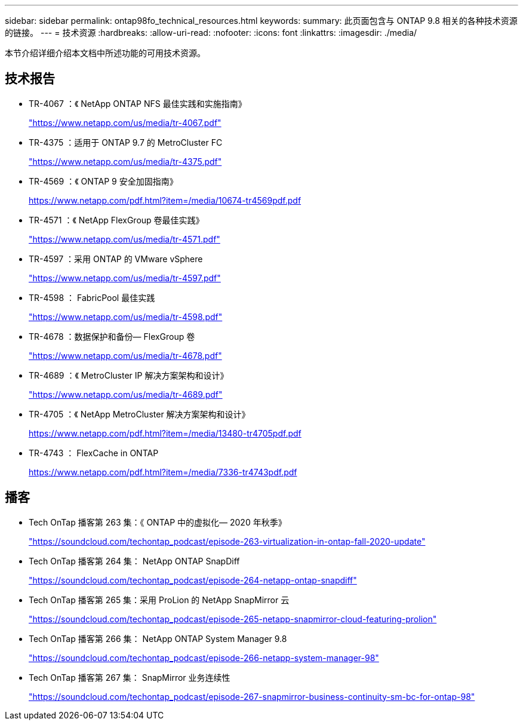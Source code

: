 ---
sidebar: sidebar 
permalink: ontap98fo_technical_resources.html 
keywords:  
summary: 此页面包含与 ONTAP 9.8 相关的各种技术资源的链接。 
---
= 技术资源
:hardbreaks:
:allow-uri-read: 
:nofooter: 
:icons: font
:linkattrs: 
:imagesdir: ./media/


本节介绍详细介绍本文档中所述功能的可用技术资源。



== 技术报告

* TR-4067 ：《 NetApp ONTAP NFS 最佳实践和实施指南》
+
https://www.netapp.com/us/media/tr-4067.pdf["https://www.netapp.com/us/media/tr-4067.pdf"^]

* TR-4375 ：适用于 ONTAP 9.7 的 MetroCluster FC
+
https://www.netapp.com/us/media/tr-4375.pdf["https://www.netapp.com/us/media/tr-4375.pdf"^]

* TR-4569 ：《 ONTAP 9 安全加固指南》
+
https://www.netapp.com/pdf.html?item=/media/10674-tr4569pdf.pdf["https://www.netapp.com/pdf.html?item=/media/10674-tr4569pdf.pdf"^]

* TR-4571 ：《 NetApp FlexGroup 卷最佳实践》
+
https://www.netapp.com/us/media/tr-4571.pdf["https://www.netapp.com/us/media/tr-4571.pdf"^]

* TR-4597 ：采用 ONTAP 的 VMware vSphere
+
https://www.netapp.com/us/media/tr-4597.pdf["https://www.netapp.com/us/media/tr-4597.pdf"^]

* TR-4598 ： FabricPool 最佳实践
+
https://www.netapp.com/us/media/tr-4598.pdf["https://www.netapp.com/us/media/tr-4598.pdf"^]

* TR-4678 ：数据保护和备份— FlexGroup 卷
+
https://www.netapp.com/us/media/tr-4678.pdf["https://www.netapp.com/us/media/tr-4678.pdf"^]

* TR-4689 ：《 MetroCluster IP 解决方案架构和设计》
+
https://www.netapp.com/us/media/tr-4689.pdf["https://www.netapp.com/us/media/tr-4689.pdf"^]

* TR-4705 ：《 NetApp MetroCluster 解决方案架构和设计》
+
https://www.netapp.com/pdf.html?item=/media/13480-tr4705pdf.pdf["https://www.netapp.com/pdf.html?item=/media/13480-tr4705pdf.pdf"^]

* TR-4743 ： FlexCache in ONTAP
+
https://www.netapp.com/pdf.html?item=/media/7336-tr4743pdf.pdf["https://www.netapp.com/pdf.html?item=/media/7336-tr4743pdf.pdf"^]





== 播客

* Tech OnTap 播客第 263 集：《 ONTAP 中的虚拟化— 2020 年秋季》
+
https://soundcloud.com/techontap_podcast/episode-263-virtualization-in-ontap-fall-2020-update["https://soundcloud.com/techontap_podcast/episode-263-virtualization-in-ontap-fall-2020-update"^]

* Tech OnTap 播客第 264 集： NetApp ONTAP SnapDiff
+
https://soundcloud.com/techontap_podcast/episode-264-netapp-ontap-snapdiff["https://soundcloud.com/techontap_podcast/episode-264-netapp-ontap-snapdiff"^]

* Tech OnTap 播客第 265 集：采用 ProLion 的 NetApp SnapMirror 云
+
https://soundcloud.com/techontap_podcast/episode-265-netapp-snapmirror-cloud-featuring-prolion["https://soundcloud.com/techontap_podcast/episode-265-netapp-snapmirror-cloud-featuring-prolion"^]

* Tech OnTap 播客第 266 集： NetApp ONTAP System Manager 9.8
+
https://soundcloud.com/techontap_podcast/episode-266-netapp-system-manager-98["https://soundcloud.com/techontap_podcast/episode-266-netapp-system-manager-98"^]

* Tech OnTap 播客第 267 集： SnapMirror 业务连续性
+
https://soundcloud.com/techontap_podcast/episode-267-snapmirror-business-continuity-sm-bc-for-ontap-98["https://soundcloud.com/techontap_podcast/episode-267-snapmirror-business-continuity-sm-bc-for-ontap-98"^]



